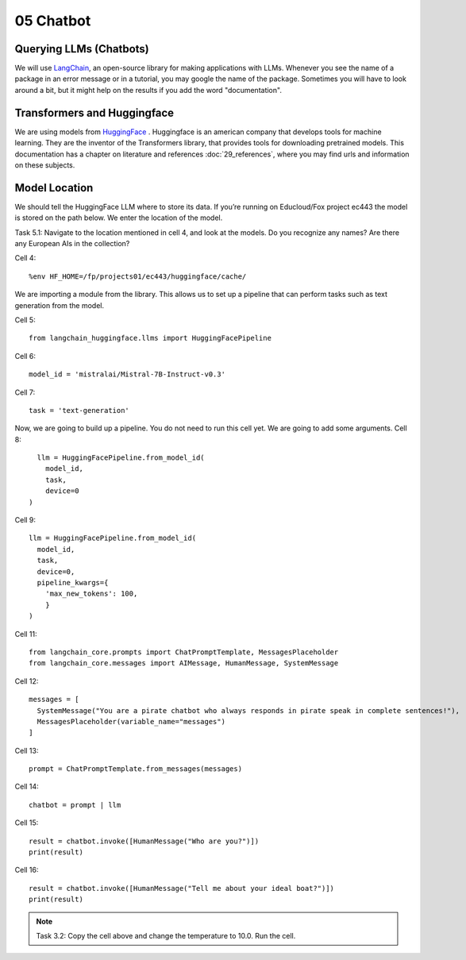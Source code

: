 .. _05_chatbot
05 Chatbot
===========

.. index:: chatbot, pipeline

Querying LLMs (Chatbots)
----------------------
We will use `LangChain <https://python.langchain.com/docs/introduction/>`_, an open-source library for making applications with LLMs. Whenever you see the name of a package in an error message or in a tutorial, you may google the name of the package. Sometimes you will have to look around a bit, but it might help on the results if you add the word "documentation". 

Transformers and Huggingface
----------------------------
We are using models from `HuggingFace <https://huggingface.co/>`_ . Huggingface is an american company that develops tools for machine learning. They are the inventor of the Transformers library, that provides tools for downloading pretrained models. This documentation has a chapter on literature and references :doc:`29_references`, where you may find urls and information on these subjects.

Model Location
-------------
We should tell the HuggingFace LLM where to store its data. If you’re running on Educloud/Fox project ec443 the model is stored on the path below. We enter the location of the model.

Task 5.1: Navigate to the location mentioned in cell 4, and look at the models. Do you recognize any names? Are there any European AIs in the collection?

Cell 4::

  %env HF_HOME=/fp/projects01/ec443/huggingface/cache/

We are importing a module from the library. This allows us to set up a pipeline that can perform tasks such as text generation from the model.

Cell 5::
  
  from langchain_huggingface.llms import HuggingFacePipeline

Cell 6::

  model_id = 'mistralai/Mistral-7B-Instruct-v0.3'

Cell 7::

  task = 'text-generation'

Now, we are going to build up a pipeline. You do not need to run this cell yet. We are going to add some arguments.
Cell 8::
  
    llm = HuggingFacePipeline.from_model_id(
      model_id,
      task,
      device=0
  )

Cell 9::

  llm = HuggingFacePipeline.from_model_id(
    model_id,
    task,
    device=0,
    pipeline_kwargs={
      'max_new_tokens': 100,
      }
  )

Cell 11::

  from langchain_core.prompts import ChatPromptTemplate, MessagesPlaceholder
  from langchain_core.messages import AIMessage, HumanMessage, SystemMessage

Cell 12::

  messages = [
    SystemMessage("You are a pirate chatbot who always responds in pirate speak in complete sentences!"),
    MessagesPlaceholder(variable_name="messages")
  ]

Cell 13::

  prompt = ChatPromptTemplate.from_messages(messages)

Cell 14::

  chatbot = prompt | llm

Cell 15::

  result = chatbot.invoke([HumanMessage("Who are you?")])
  print(result)

Cell 16::

  result = chatbot.invoke([HumanMessage("Tell me about your ideal boat?")])
  print(result)


.. note::

   Task 3.2: Copy the cell above and change the temperature to 10.0. Run the cell.
